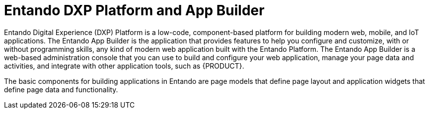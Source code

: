 [id='entando-con_{context}']

= Entando DXP Platform and App Builder

Entando Digital Experience (DXP) Platform is a low-code, component-based platform for building modern web, mobile, and IoT applications. The Entando App Builder is the application that provides features to help you configure and customize, with or without programming skills, any kind of modern web application built with the Entando Platform. The Entando App Builder is a web-based administration console that you can use to build and configure your web application, manage your page data and activities, and integrate with other application tools, such as {PRODUCT}.

The basic components for building applications in Entando are page models that define page layout and application widgets that define page data and functionality.
